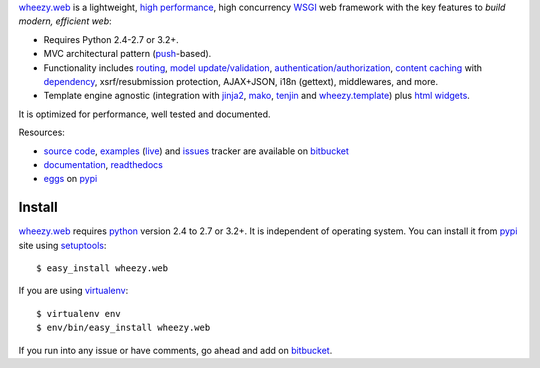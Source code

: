 `wheezy.web`_ is a lightweight,
`high performance <http://mindref.blogspot.com/2012/09/python-fastest-web-framework.html>`_,
high concurrency `WSGI`_ web framework with the key features to
*build modern, efficient web*:

* Requires Python 2.4-2.7 or 3.2+.
* MVC architectural pattern (`push <http://en.wikipedia.org/wiki/Web_application_framework#Push-based_vs._pull-based>`_-based).
* Functionality includes `routing <http://bitbucket.org/akorn/wheezy.routing>`_,
  `model update/validation <http://bitbucket.org/akorn/wheezy.validation>`_,
  `authentication/authorization <http://bitbucket.org/akorn/wheezy.security>`_,
  `content <http://packages.python.org/wheezy.http/userguide.html#content-cache>`_
  `caching <http://bitbucket.org/akorn/wheezy.caching>`_ with
  `dependency <http://packages.python.org/wheezy.caching/userguide.html#cachedependency>`_,
  xsrf/resubmission protection, AJAX+JSON, i18n (gettext),
  middlewares, and more.
* Template engine agnostic (integration with
  `jinja2 <http://jinja.pocoo.org>`_,
  `mako <http://www.makotemplates.org>`_,
  `tenjin <http://www.kuwata-lab.com/tenjin/>`_ and
  `wheezy.template <http://bitbucket.org/akorn/wheezy.template/>`_)
  plus `html widgets <http://bitbucket.org/akorn/wheezy.html>`_.

It is optimized for performance, well tested and documented.

Resources:

* `source code`_, `examples`_ (`live`_) and `issues`_ tracker are available
  on `bitbucket`_
* `documentation`_, `readthedocs`_
* `eggs`_ on `pypi`_

Install
-------

`wheezy.web`_ requires `python`_ version 2.4 to 2.7 or 3.2+.
It is independent of operating system. You can install it from `pypi`_
site using `setuptools`_::

    $ easy_install wheezy.web

If you are using `virtualenv`_::

    $ virtualenv env
    $ env/bin/easy_install wheezy.web

If you run into any issue or have comments, go ahead and add on
`bitbucket`_.

.. _`WSGI`: http://www.python.org/dev/peps/pep-3333
.. _`bitbucket`: http://bitbucket.org/akorn/wheezy.web
.. _`documentation`: http://packages.python.org/wheezy.web
.. _`eggs`: http://pypi.python.org/pypi/wheezy.web
.. _`examples`: http://bitbucket.org/akorn/wheezy.web/src/tip/demos
.. _`issues`: http://bitbucket.org/akorn/wheezy.web/issues
.. _`live`: http://wheezy.pythonanywhere.com
.. _`pypi`: http://pypi.python.org
.. _`python`: http://www.python.org
.. _`readthedocs`: http://readthedocs.org/builds/wheezyweb
.. _`setuptools`: http://pypi.python.org/pypi/setuptools
.. _`source code`: http://bitbucket.org/akorn/wheezy.web/src
.. _`virtualenv`: http://pypi.python.org/pypi/virtualenv
.. _`wheezy.web`: http://pypi.python.org/pypi/wheezy.web
